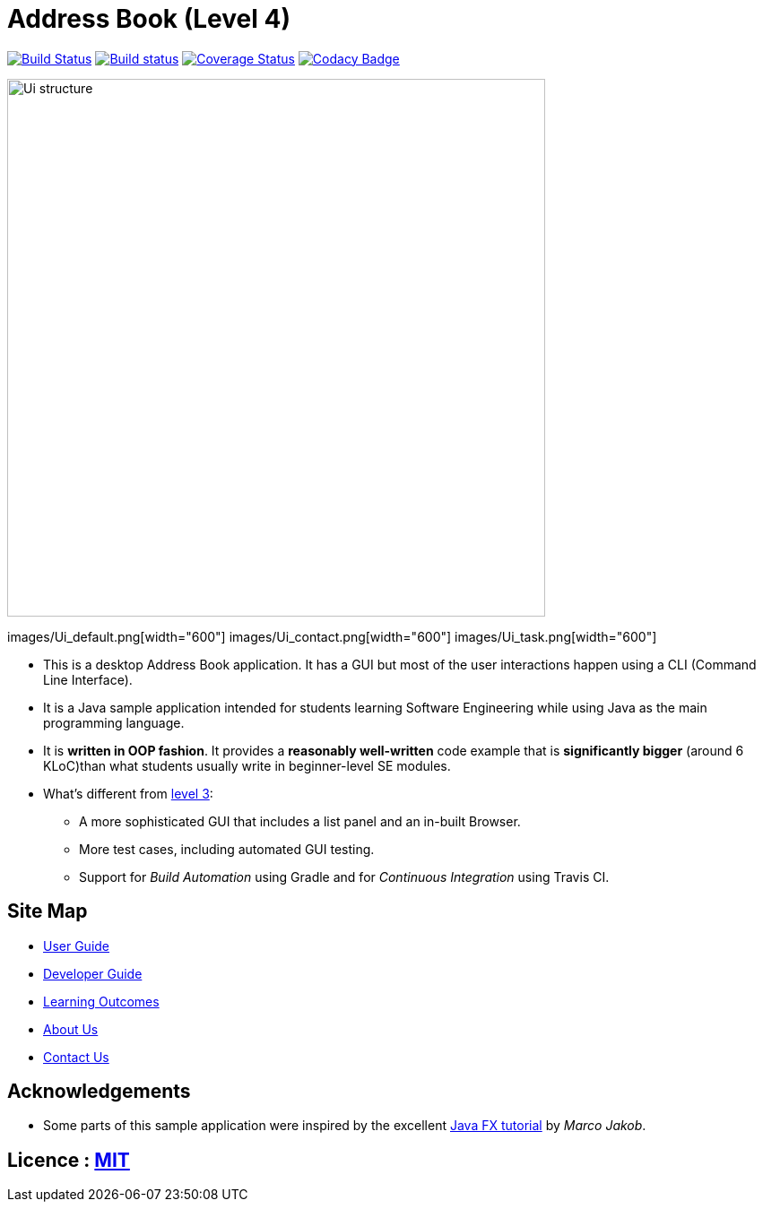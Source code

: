 = Address Book (Level 4)
ifdef::env-github,env-browser[:relfileprefix: docs/]
ifdef::env-github,env-browser[:outfilesuffix: .adoc]

https://travis-ci.org/se-edu/addressbook-level4[image:https://travis-ci.org/se-edu/addressbook-level4.svg?branch=master[Build Status]]
https://ci.appveyor.com/project/damithc/addressbook-level4[image:https://ci.appveyor.com/api/projects/status/3boko2x2vr5cc3w2?svg=true[Build status]]
https://coveralls.io/github/se-edu/addressbook-level4?branch=master[image:https://coveralls.io/repos/github/se-edu/addressbook-level4/badge.svg?branch=master[Coverage Status]]
https://www.codacy.com/app/damith/addressbook-level4?utm_source=github.com&utm_medium=referral&utm_content=se-edu/addressbook-level4&utm_campaign=Badge_Grade[image:https://api.codacy.com/project/badge/Grade/fc0b7775cf7f4fdeaf08776f3d8e364a[Codacy Badge]]


ifdef::env-github[]
image::docs/images/Ui_structure.png[width="600"]
docs/images/Ui_default.png[width="600"]
docs/images/Ui_contact.png[width="600"]
docs/images/Ui_task.png[width="600"]
endif::[]

ifndef::env-github[]
image::images/Ui_structure.png[width="600"]
images/Ui_default.png[width="600"]
images/Ui_contact.png[width="600"]
images/Ui_task.png[width="600"]
endif::[]

* This is a desktop Address Book application. It has a GUI but most of the user interactions happen using a CLI (Command Line Interface).
* It is a Java sample application intended for students learning Software Engineering while using Java as the main programming language.
* It is *written in OOP fashion*. It provides a *reasonably well-written* code example that is *significantly bigger* (around 6 KLoC)than what students usually write in beginner-level SE modules.
* What's different from https://github.com/se-edu/addressbook-level3[level 3]:
** A more sophisticated GUI that includes a list  panel and an in-built Browser.
** More test cases, including automated GUI testing.
** Support for _Build Automation_ using Gradle and for _Continuous Integration_ using Travis CI.

== Site Map

* <<UserGuide#, User Guide>>
* <<DeveloperGuide#, Developer Guide>>
* <<LearningOutcomes#, Learning Outcomes>>
* <<AboutUs#, About Us>>
* <<ContactUs#, Contact Us>>

== Acknowledgements

* Some parts of this sample application were inspired by the excellent http://code.makery.ch/library/javafx-8-tutorial/[Java FX tutorial] by
_Marco Jakob_.

== Licence : link:LICENSE[MIT]
